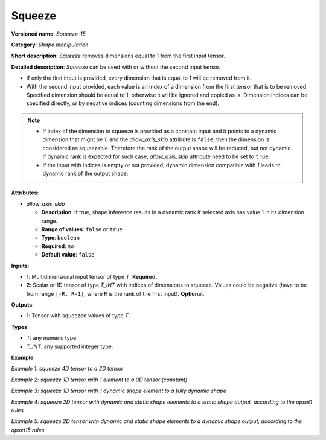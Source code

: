 Squeeze
=======


.. meta::
  :description: Learn about Squeeze-15 - a shape manipulation operation, which
                can be performed on one required and one optional input tensor.

**Versioned name**: *Squeeze-15*

**Category**: *Shape manipulation*

**Short description**: *Squeeze* removes dimensions equal to 1 from the first input tensor.

**Detailed description**: *Squeeze* can be used with or without the second input tensor.

* If only the first input is provided, every dimension that is equal to 1 will be removed from it.
* With the second input provided, each value is an index of a dimension from the first tensor that is to be removed. Specified dimension should be equal to 1, otherwise it will be ignored and copied as is.
  Dimension indices can be specified directly, or by negative indices (counting dimensions from the end).

.. note::

    - If index of the dimension to squeeze is provided as a constant input and it points to a dynamic dimension that might be `1`, and the *allow_axis_skip* attribute is ``false``, then the dimension is considered as squeezable. Therefore the rank of the output shape will be reduced, but not dynamic. If dynamic rank is expected for such case, *allow_axis_skip* attribute need to be set to ``true``.
    - If the input with indices is empty or not provided, dynamic dimension compatible with `1` leads to dynamic rank of the output shape.


**Attributes**:

* *allow_axis_skip*

  * **Description**: If true, shape inference results in a dynamic rank if selected axis has value 1 in its dimension range.
  * **Range of values**: ``false`` or ``true``
  * **Type**: ``boolean``
  * **Required**: *no*
  * **Default value**: ``false``

**Inputs**:

*   **1**: Multidimensional input tensor of type *T*. **Required.**

*   **2**: Scalar or 1D tensor of type *T_INT* with indices of dimensions to squeeze. Values could be negative (have to be from range ``[-R, R-1]``, where ``R`` is the rank of the first input). **Optional.**

**Outputs**:

*   **1**: Tensor with squeezed values of type *T*.

**Types**

* *T*: any numeric type.

* *T_INT*: any supported integer type.

**Example**

*Example 1: squeeze 4D tensor to a 2D tensor*

.. code-block:: xml
   :force:

    <layer ... type="Squeeze" version="opset15">
        <data allow_axis_skip="false"/>
        <input>
            <port id="0">
                <dim>1</dim>
                <dim>3</dim>
                <dim>1</dim>
                <dim>2</dim>
            </port>
        </input>
        <input>
            <port id="1">
                <dim>2</dim>  <!-- value [0, 2] -->
            </port>
        </input>
        <output>
            <port id="2" precision="FP32">
                <dim>3</dim>
                <dim>2</dim>
            </port>
        </output>
    </layer>

*Example 2: squeeze 1D tensor with 1 element to a 0D tensor (constant)*

.. code-block:: xml
   :force:

    <layer ... type="Squeeze" version="opset15">
        <data allow_axis_skip="false"/>
        <input>
            <port id="0">
                <dim>1</dim>
            </port>
        </input>
        <input>
            <port id="1">
                <dim>1</dim>  <!-- value is [0] -->
            </port>
        </input>
        <output>
            <port id="2" precision="FP32">
            </port>
        </output>
    </layer>

*Example 3: squeeze 1D tensor with 1 dynamic shape element to a fully dynamic shape*

.. code-block:: xml
   :force:

    <layer ... type="Squeeze" version="opset15">
        <data allow_axis_skip="true"/>
        <input>
            <port id="0">
                <dim>-1</dim>
            </port>
        </input>
        <input>
            <port id="1">
                <dim>1</dim>  <!-- value is [0] -->
            </port>
        </input>
        <output>
            <port id="2" precision="FP32"/>    <!-- output with dynamic rank -->
        </output>
    </layer>

*Example 4: squeeze 2D tensor with dynamic and static shape elements to a static shape output, according to the opset1 rules*

.. code-block:: xml
   :force:

    <layer ... type="Squeeze" version="opset15">
        <data allow_axis_skip="false"/>
        <input>
            <port id="0">
                <dim>2</dim>
                <dim>-1</dim>
            </port>
        </input>
        <input>
            <port id="1">
                <dim>1</dim>  <!-- value is [1] -->
            </port>
        </input>
        <output>
            <port id="2" precision="FP32">
                <dim>2</dim>  <!-- assumes: actual value of <dim>-1</dim> is squeezable -->
            </port>
        </output>
    </layer>

*Example 5: squeeze 2D tensor with dynamic and static shape elements to a dynamic shape output, according to the opset15 rules*

.. code-block:: xml
   :force:

    <layer ... type="Squeeze" version="opset15">
        <data allow_axis_skip="true"/>
        <input>
            <port id="0">
                <dim>2</dim>
                <dim>-1</dim>
            </port>
        </input>
        <input>
            <port id="1">
                <dim>1</dim>  <!-- value is [1] -->
            </port>
        </input>
        <output>
            <port id="2" precision="FP32" />    <!-- Output with dynamic rank. Actual value of <dim>-1</dim> may or may not be squeezable -->
        </output>
    </layer>
